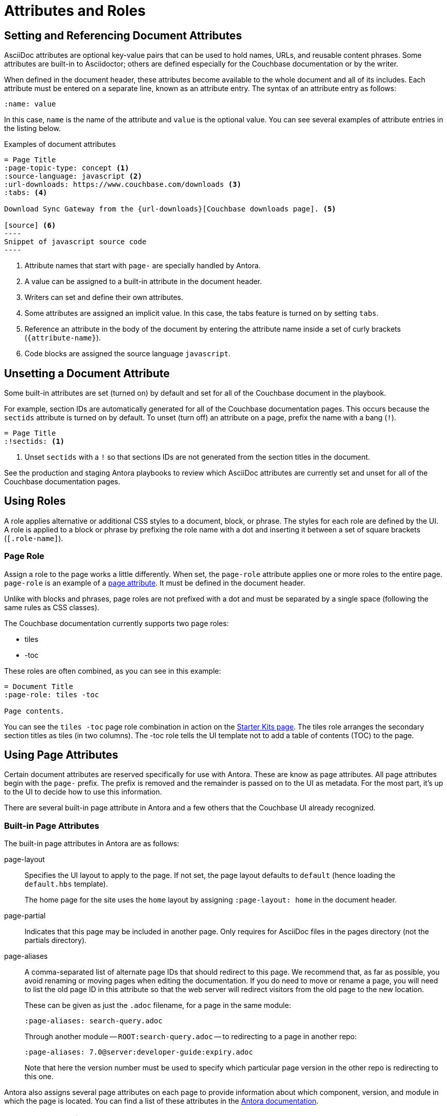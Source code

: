 = Attributes and Roles

== Setting and Referencing Document Attributes

AsciiDoc attributes are optional key-value pairs that can be used to hold names, URLs, and reusable content phrases.
Some attributes are built-in to Asciidoctor; others are defined especially for the Couchbase documentation or by the writer.

When defined in the document header, these attributes become available to the whole document and all of its includes.
Each attribute must be entered on a separate line, known as an attribute entry.
The syntax of an attribute entry as follows:

 :name: value

In this case, `name` is the name of the attribute and `value` is the optional value.
You can see several examples of attribute entries in the listing below.

.Examples of document attributes
[source,asciidoc]
....
= Page Title
:page-topic-type: concept <1>
:source-language: javascript <2>
:url-downloads: https://www.couchbase.com/downloads <3>
:tabs: <4>

Download Sync Gateway from the {url-downloads}[Couchbase downloads page]. <5>

[source] <6>
----
Snippet of javascript source code
----
....
<1> Attribute names that start with `page-` are specially handled by Antora.
<2> A value can be assigned to a built-in attribute in the document header.
<3> Writers can set and define their own attributes.
<4> Some attributes are assigned an implicit value.
In this case, the tabs feature is turned on by setting `tabs`.
<5> Reference an attribute in the body of the document by entering the attribute name inside a set of curly brackets (`+{attribute-name}+`).
<6> Code blocks are assigned the source language `javascript`.

== Unsetting a Document Attribute

Some built-in attributes are set (turned on) by default and set for all of the Couchbase document in the playbook.

For example, section IDs are automatically generated for all of the Couchbase documentation pages.
This occurs because the `sectids` attribute is turned on by default.
To unset (turn off) an attribute on a page, prefix the name with a bang (`!`).

[source,asciidoc]
----
= Page Title
:!sectids: <1>
----
<1> Unset `sectids` with a `!` so that sections IDs are not generated from the section titles in the document.

See the production and staging Antora playbooks to review which AsciiDoc attributes are currently set and unset for all of the Couchbase documentation pages.

== Using Roles

A role applies alternative or additional CSS styles to a document, block, or phrase.
The styles for each role are defined by the UI.
A role is applied to a block or phrase by prefixing the role name with a dot and inserting it between a set of square brackets (`[.role-name]`).

=== Page Role

Assign a role to the page works a little differently.
When set, the `page-role` attribute applies one or more roles to the entire page.
`page-role` is an example of a <<Using Page Attributes,page attribute>>.
It must be defined in the document header.

Unlike with blocks and phrases, page roles are not prefixed with a dot and must be separated by a single space (following the same rules as CSS classes).

The Couchbase documentation currently supports two page roles:

* tiles
* -toc

These roles are often combined, as you can see in this example:

[source,asciidoc]
----
= Document Title
:page-role: tiles -toc

Page contents.
----

You can see the `tiles -toc` page role combination in action on the xref:server:getting-started:starter-kits.adoc[Starter Kits page].
The tiles role arranges the secondary section titles as tiles (in two columns).
The -toc role tells the UI template not to add a table of contents (TOC) to the page.

== Using Page Attributes

Certain document attributes are reserved specifically for use with Antora.
These are know as page attributes.
All page attributes begin with the `page-` prefix.
The prefix is removed and the remainder is passed on to the UI as metadata.
For the most part, it's up to the UI to decide how to use this information.

There are several built-in page attribute in Antora and a few others that the Couchbase UI already recognized.

=== Built-in Page Attributes

The built-in page attributes in Antora are as follows:

page-layout:: Specifies the UI layout to apply to the page.
If not set, the page layout defaults to `default` (hence loading the `default.hbs` template).
+
The home page for the site uses the `home` layout by assigning `:page-layout: home` in the document header.

page-partial:: Indicates that this page may be included in another page.
Only requires for AsciiDoc files in the pages directory (not the partials directory).

page-aliases:: A comma-separated list of alternate page IDs that should redirect to this page.
We recommend that, as far as possible, you avoid renaming or moving pages when editing the documentation.
If you do need to move or rename a page, you will need to list the old page ID in this attribute so that the web server will redirect visitors from the old page to the new location.
+
These can be given as just the `.adoc` filename, for a page in the same module:
+
[source,asciidoc]
----
:page-aliases: search-query.adoc
----
+
Through another module -- `ROOT:search-query.adoc` -- to redirecting to a page in another repo:
+
[source,asciidoc]
----
:page-aliases: 7.0@server:developer-guide:expiry.adoc
----
+
Note that here the version number must be used to specify which particular page version in the other repo is redirecting to this one.

Antora also assigns several page attributes on each page to provide information about which component, version, and module in which the page is located.
You can find a list of these attributes in the https://docs.antora.org/antora/2.0/page/page-and-site-attributes/[Antora documentation^].

=== Custom Page Attributes

Custom page attibutes are used to pass information from the document to the UI.
It's up to the UI to give these attributes meaning.

The Couchbase UI supports the following custom page attributes:

page-edition:: Used to add a blue badge under the page title that indicates the server edition to which the content applies.
The badge automatically links to \https://www.couchbase.com/products/editions.
The value of the attribute is used as the text of the badge.

page-status:: Used to add an orange badge under the page title that indicates the status of the page, such as beta or the minimum software version to which the content applies.
The value of the attribute is used as the text of the badge.

description:: Sets the value of the meta description in the HTML head.
Note that the `page-` prefix is not required in this case.

keywords:: Sets the value of the meta keywords in the HTML head.
Note that the `page-` prefix is not required in this case.

Additional custom page attributes can be added by agreeing on a contract between the page and the UI.
